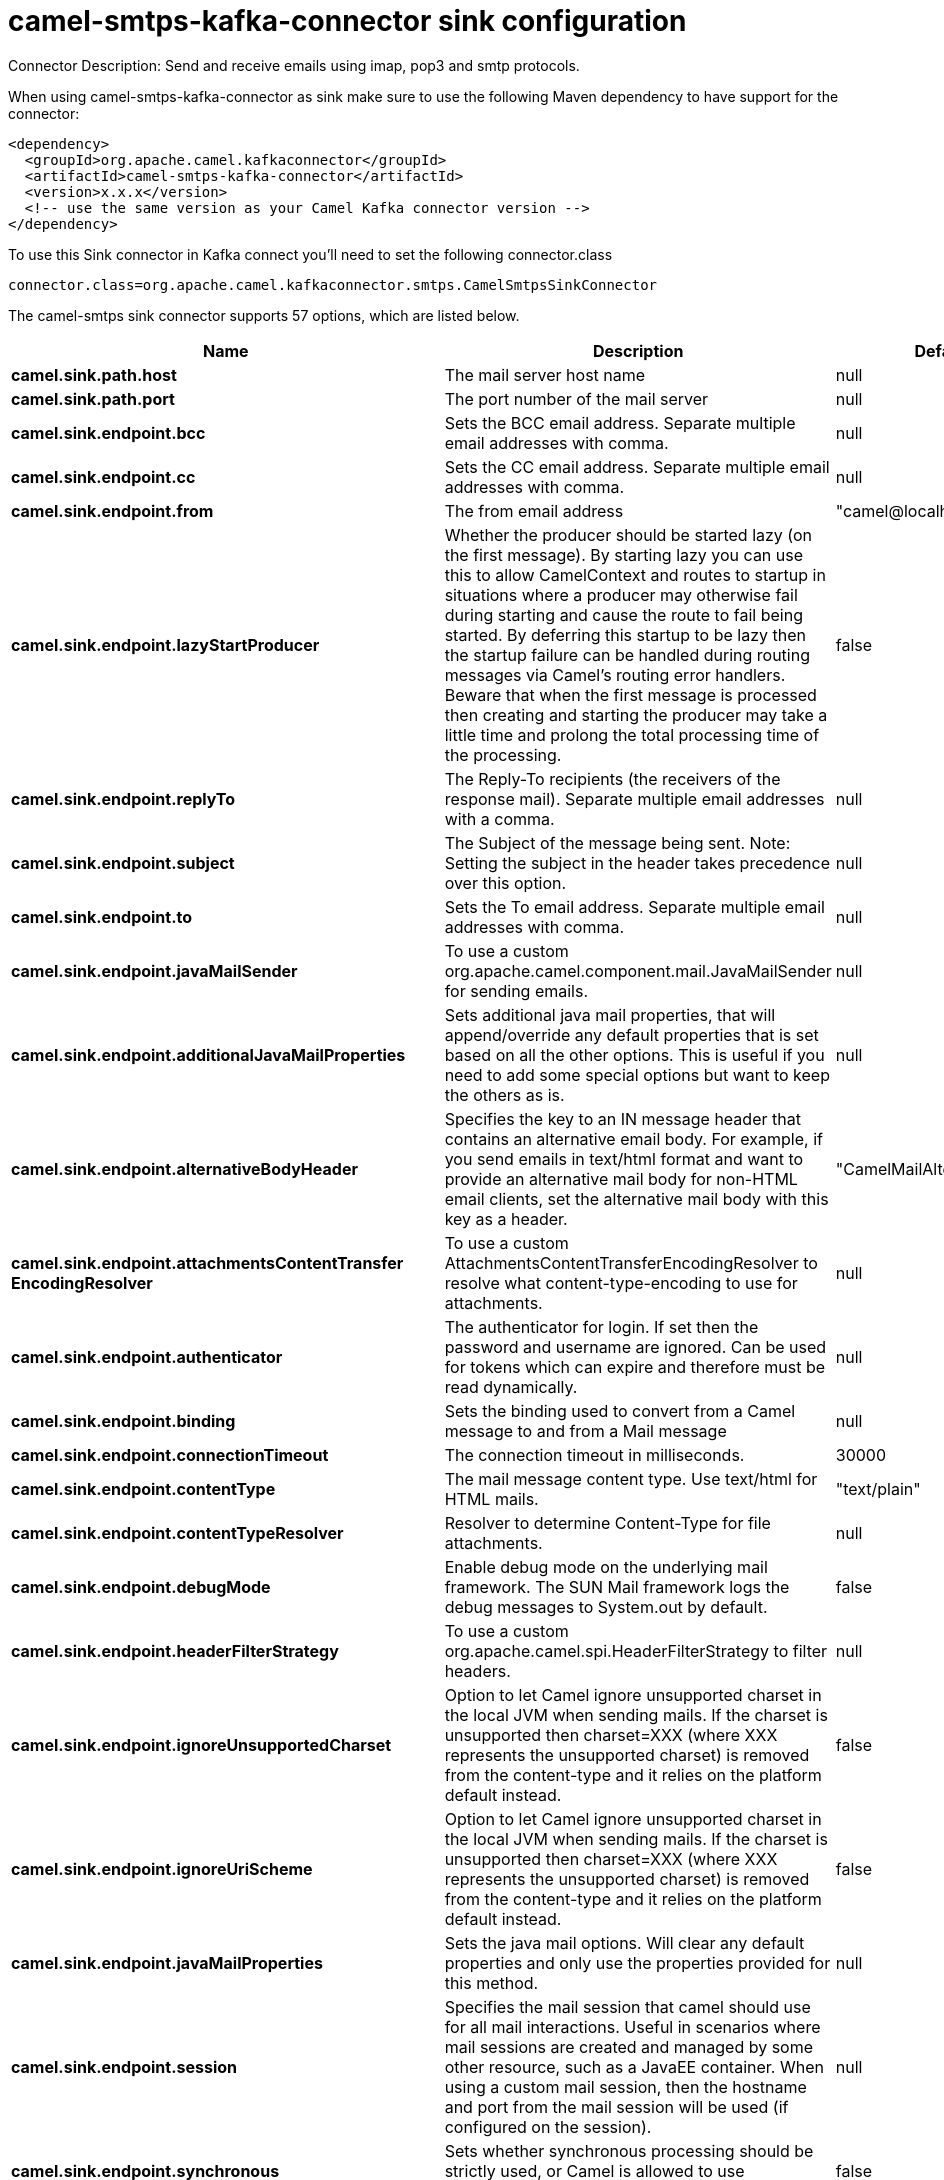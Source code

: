 // kafka-connector options: START
[[camel-smtps-kafka-connector-sink]]
= camel-smtps-kafka-connector sink configuration

Connector Description: Send and receive emails using imap, pop3 and smtp protocols.

When using camel-smtps-kafka-connector as sink make sure to use the following Maven dependency to have support for the connector:

[source,xml]
----
<dependency>
  <groupId>org.apache.camel.kafkaconnector</groupId>
  <artifactId>camel-smtps-kafka-connector</artifactId>
  <version>x.x.x</version>
  <!-- use the same version as your Camel Kafka connector version -->
</dependency>
----

To use this Sink connector in Kafka connect you'll need to set the following connector.class

[source,java]
----
connector.class=org.apache.camel.kafkaconnector.smtps.CamelSmtpsSinkConnector
----


The camel-smtps sink connector supports 57 options, which are listed below.



[width="100%",cols="2,5,^1,1,1",options="header"]
|===
| Name | Description | Default | Required | Priority
| *camel.sink.path.host* | The mail server host name | null | true | HIGH
| *camel.sink.path.port* | The port number of the mail server | null | false | MEDIUM
| *camel.sink.endpoint.bcc* | Sets the BCC email address. Separate multiple email addresses with comma. | null | false | MEDIUM
| *camel.sink.endpoint.cc* | Sets the CC email address. Separate multiple email addresses with comma. | null | false | MEDIUM
| *camel.sink.endpoint.from* | The from email address | "camel@localhost" | false | MEDIUM
| *camel.sink.endpoint.lazyStartProducer* | Whether the producer should be started lazy (on the first message). By starting lazy you can use this to allow CamelContext and routes to startup in situations where a producer may otherwise fail during starting and cause the route to fail being started. By deferring this startup to be lazy then the startup failure can be handled during routing messages via Camel's routing error handlers. Beware that when the first message is processed then creating and starting the producer may take a little time and prolong the total processing time of the processing. | false | false | MEDIUM
| *camel.sink.endpoint.replyTo* | The Reply-To recipients (the receivers of the response mail). Separate multiple email addresses with a comma. | null | false | MEDIUM
| *camel.sink.endpoint.subject* | The Subject of the message being sent. Note: Setting the subject in the header takes precedence over this option. | null | false | MEDIUM
| *camel.sink.endpoint.to* | Sets the To email address. Separate multiple email addresses with comma. | null | false | MEDIUM
| *camel.sink.endpoint.javaMailSender* | To use a custom org.apache.camel.component.mail.JavaMailSender for sending emails. | null | false | MEDIUM
| *camel.sink.endpoint.additionalJavaMailProperties* | Sets additional java mail properties, that will append/override any default properties that is set based on all the other options. This is useful if you need to add some special options but want to keep the others as is. | null | false | MEDIUM
| *camel.sink.endpoint.alternativeBodyHeader* | Specifies the key to an IN message header that contains an alternative email body. For example, if you send emails in text/html format and want to provide an alternative mail body for non-HTML email clients, set the alternative mail body with this key as a header. | "CamelMailAlternativeBody" | false | MEDIUM
| *camel.sink.endpoint.attachmentsContentTransfer EncodingResolver* | To use a custom AttachmentsContentTransferEncodingResolver to resolve what content-type-encoding to use for attachments. | null | false | MEDIUM
| *camel.sink.endpoint.authenticator* | The authenticator for login. If set then the password and username are ignored. Can be used for tokens which can expire and therefore must be read dynamically. | null | false | MEDIUM
| *camel.sink.endpoint.binding* | Sets the binding used to convert from a Camel message to and from a Mail message | null | false | MEDIUM
| *camel.sink.endpoint.connectionTimeout* | The connection timeout in milliseconds. | 30000 | false | MEDIUM
| *camel.sink.endpoint.contentType* | The mail message content type. Use text/html for HTML mails. | "text/plain" | false | MEDIUM
| *camel.sink.endpoint.contentTypeResolver* | Resolver to determine Content-Type for file attachments. | null | false | MEDIUM
| *camel.sink.endpoint.debugMode* | Enable debug mode on the underlying mail framework. The SUN Mail framework logs the debug messages to System.out by default. | false | false | MEDIUM
| *camel.sink.endpoint.headerFilterStrategy* | To use a custom org.apache.camel.spi.HeaderFilterStrategy to filter headers. | null | false | MEDIUM
| *camel.sink.endpoint.ignoreUnsupportedCharset* | Option to let Camel ignore unsupported charset in the local JVM when sending mails. If the charset is unsupported then charset=XXX (where XXX represents the unsupported charset) is removed from the content-type and it relies on the platform default instead. | false | false | MEDIUM
| *camel.sink.endpoint.ignoreUriScheme* | Option to let Camel ignore unsupported charset in the local JVM when sending mails. If the charset is unsupported then charset=XXX (where XXX represents the unsupported charset) is removed from the content-type and it relies on the platform default instead. | false | false | MEDIUM
| *camel.sink.endpoint.javaMailProperties* | Sets the java mail options. Will clear any default properties and only use the properties provided for this method. | null | false | MEDIUM
| *camel.sink.endpoint.session* | Specifies the mail session that camel should use for all mail interactions. Useful in scenarios where mail sessions are created and managed by some other resource, such as a JavaEE container. When using a custom mail session, then the hostname and port from the mail session will be used (if configured on the session). | null | false | MEDIUM
| *camel.sink.endpoint.synchronous* | Sets whether synchronous processing should be strictly used, or Camel is allowed to use asynchronous processing (if supported). | false | false | MEDIUM
| *camel.sink.endpoint.useInlineAttachments* | Whether to use disposition inline or attachment. | false | false | MEDIUM
| *camel.sink.endpoint.password* | The password for login. See also setAuthenticator(MailAuthenticator). | null | false | MEDIUM
| *camel.sink.endpoint.sslContextParameters* | To configure security using SSLContextParameters. | null | false | MEDIUM
| *camel.sink.endpoint.username* | The username for login. See also setAuthenticator(MailAuthenticator). | null | false | MEDIUM
| *camel.component.smtps.bcc* | Sets the BCC email address. Separate multiple email addresses with comma. | null | false | MEDIUM
| *camel.component.smtps.cc* | Sets the CC email address. Separate multiple email addresses with comma. | null | false | MEDIUM
| *camel.component.smtps.from* | The from email address | "camel@localhost" | false | MEDIUM
| *camel.component.smtps.lazyStartProducer* | Whether the producer should be started lazy (on the first message). By starting lazy you can use this to allow CamelContext and routes to startup in situations where a producer may otherwise fail during starting and cause the route to fail being started. By deferring this startup to be lazy then the startup failure can be handled during routing messages via Camel's routing error handlers. Beware that when the first message is processed then creating and starting the producer may take a little time and prolong the total processing time of the processing. | false | false | MEDIUM
| *camel.component.smtps.replyTo* | The Reply-To recipients (the receivers of the response mail). Separate multiple email addresses with a comma. | null | false | MEDIUM
| *camel.component.smtps.subject* | The Subject of the message being sent. Note: Setting the subject in the header takes precedence over this option. | null | false | MEDIUM
| *camel.component.smtps.to* | Sets the To email address. Separate multiple email addresses with comma. | null | false | MEDIUM
| *camel.component.smtps.javaMailSender* | To use a custom org.apache.camel.component.mail.JavaMailSender for sending emails. | null | false | MEDIUM
| *camel.component.smtps.additionalJavaMailProperties* | Sets additional java mail properties, that will append/override any default properties that is set based on all the other options. This is useful if you need to add some special options but want to keep the others as is. | null | false | MEDIUM
| *camel.component.smtps.alternativeBodyHeader* | Specifies the key to an IN message header that contains an alternative email body. For example, if you send emails in text/html format and want to provide an alternative mail body for non-HTML email clients, set the alternative mail body with this key as a header. | "CamelMailAlternativeBody" | false | MEDIUM
| *camel.component.smtps.attachmentsContentTransfer EncodingResolver* | To use a custom AttachmentsContentTransferEncodingResolver to resolve what content-type-encoding to use for attachments. | null | false | MEDIUM
| *camel.component.smtps.authenticator* | The authenticator for login. If set then the password and username are ignored. Can be used for tokens which can expire and therefore must be read dynamically. | null | false | MEDIUM
| *camel.component.smtps.autowiredEnabled* | Whether autowiring is enabled. This is used for automatic autowiring options (the option must be marked as autowired) by looking up in the registry to find if there is a single instance of matching type, which then gets configured on the component. This can be used for automatic configuring JDBC data sources, JMS connection factories, AWS Clients, etc. | true | false | MEDIUM
| *camel.component.smtps.configuration* | Sets the Mail configuration | null | false | MEDIUM
| *camel.component.smtps.connectionTimeout* | The connection timeout in milliseconds. | 30000 | false | MEDIUM
| *camel.component.smtps.contentType* | The mail message content type. Use text/html for HTML mails. | "text/plain" | false | MEDIUM
| *camel.component.smtps.contentTypeResolver* | Resolver to determine Content-Type for file attachments. | null | false | MEDIUM
| *camel.component.smtps.debugMode* | Enable debug mode on the underlying mail framework. The SUN Mail framework logs the debug messages to System.out by default. | false | false | MEDIUM
| *camel.component.smtps.ignoreUnsupportedCharset* | Option to let Camel ignore unsupported charset in the local JVM when sending mails. If the charset is unsupported then charset=XXX (where XXX represents the unsupported charset) is removed from the content-type and it relies on the platform default instead. | false | false | MEDIUM
| *camel.component.smtps.ignoreUriScheme* | Option to let Camel ignore unsupported charset in the local JVM when sending mails. If the charset is unsupported then charset=XXX (where XXX represents the unsupported charset) is removed from the content-type and it relies on the platform default instead. | false | false | MEDIUM
| *camel.component.smtps.javaMailProperties* | Sets the java mail options. Will clear any default properties and only use the properties provided for this method. | null | false | MEDIUM
| *camel.component.smtps.session* | Specifies the mail session that camel should use for all mail interactions. Useful in scenarios where mail sessions are created and managed by some other resource, such as a JavaEE container. When using a custom mail session, then the hostname and port from the mail session will be used (if configured on the session). | null | false | MEDIUM
| *camel.component.smtps.useInlineAttachments* | Whether to use disposition inline or attachment. | false | false | MEDIUM
| *camel.component.smtps.headerFilterStrategy* | To use a custom org.apache.camel.spi.HeaderFilterStrategy to filter header to and from Camel message. | null | false | MEDIUM
| *camel.component.smtps.password* | The password for login. See also setAuthenticator(MailAuthenticator). | null | false | MEDIUM
| *camel.component.smtps.sslContextParameters* | To configure security using SSLContextParameters. | null | false | MEDIUM
| *camel.component.smtps.useGlobalSslContext Parameters* | Enable usage of global SSL context parameters. | false | false | MEDIUM
| *camel.component.smtps.username* | The username for login. See also setAuthenticator(MailAuthenticator). | null | false | MEDIUM
|===



The camel-smtps sink connector has no converters out of the box.





The camel-smtps sink connector has no transforms out of the box.





The camel-smtps sink connector has no aggregation strategies out of the box.
// kafka-connector options: END
